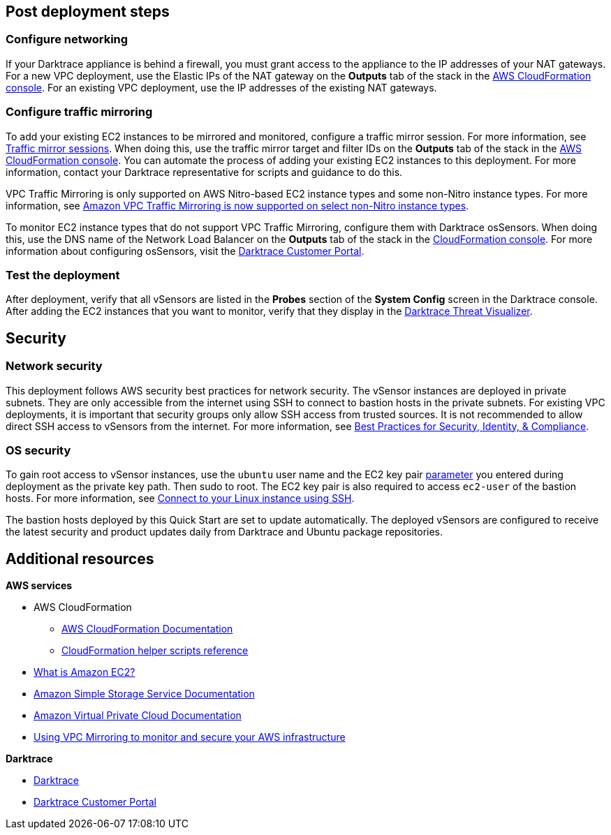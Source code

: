 // Add steps as necessary for accessing the software, post-configuration, and testing. Don’t include full usage instructions for your software, but add links to your product documentation for that information.
//Should any sections not be applicable, remove them

== Post deployment steps

=== Configure networking

If your Darktrace appliance is behind a firewall, you must grant access to the appliance to the IP addresses of your NAT gateways. For a new VPC deployment, use the Elastic IPs of the NAT gateway on the *Outputs* tab of the stack in the https://console.aws.amazon.com/cloudfront/home?[AWS CloudFormation console^]. For an existing VPC deployment, use the IP addresses of the existing NAT gateways.

//TODO: I don't see *NAT Gateway Elastic IPs* in cfn_outputs.png. I don't need a new screen shot, just confirm that if I say "For a new VPC deployment, use the Elastic IPs of the NAT gateway on the *Outputs* tab of the stack in the AWS CloudFormation console," this is correct.

=== Configure traffic mirroring

To add your existing EC2 instances to be mirrored and monitored, configure a traffic mirror session. For more information, see https://docs.aws.amazon.com/vpc/latest/mirroring/traffic-mirroring-session.html[Traffic mirror sessions^]. When doing this, use the traffic mirror target and filter IDs on the *Outputs* tab of the stack in the https://console.aws.amazon.com/cloudfront/home?[AWS CloudFormation console^]. You can automate the process of adding your existing EC2 instances to this deployment. For more information, contact your Darktrace representative for scripts and guidance to do this.

VPC Traffic Mirroring is only supported on AWS Nitro-based EC2 instance types and some non-Nitro instance types. For more information, see https://aws.amazon.com/about-aws/whats-new/2021/02/amazon-vpc-traffic-mirroring-supported-select-non-nitro-instance-types[Amazon VPC Traffic Mirroring is now supported on select non-Nitro instance types^]. 

To monitor EC2 instance types that do not support VPC Traffic Mirroring, configure them with Darktrace osSensors. When doing this, use the DNS name of the Network Load Balancer on the *Outputs* tab of the stack in the https://console.aws.amazon.com/cloudfront/home?[CloudFormation console^]. For more information about configuring osSensors, visit the https://customerportal.darktrace.com/login[Darktrace Customer Portal^].


=== Test the deployment

After deployment, verify that all vSensors are listed in the *Probes* section of the *System Config* screen in the Darktrace console. After adding the EC2 instances that you want to monitor, verify that they display in the https://www.darktrace.com/en/threat-visualization/[Darktrace Threat Visualizer^].

//TODO: Please review wording here^.


== Security
// Provide post-deployment best practices for using the technology on AWS, including considerations such as migrating data, backups, ensuring high performance, high availability, etc. Link to software documentation for detailed information.

=== Network security
This deployment follows AWS security best practices for network security. The vSensor instances are deployed in private subnets. They are only accessible from the internet using SSH to connect to bastion hosts in the private subnets. For existing VPC deployments, it is important that security groups only allow SSH access from trusted sources. It is not recommended to allow direct SSH access to vSensors from the internet. For more information, see https://aws.amazon.com/architecture/security-identity-compliance/?cards-all.sort-by=item.additionalFields.sortDate&cards-all.sort-order=desc&awsf.content-type=*all&awsf.methodology=*all[Best Practices for Security, Identity, & Compliance^].

=== OS security

To gain root access to vSensor instances, use the `ubuntu` user name and the EC2 key pair link:#_parameter_reference[parameter] you entered during deployment as the private key path. Then sudo to root. The EC2 key pair is also required to access `ec2-user` of the bastion hosts. For more information, see https://docs.aws.amazon.com/AWSEC2/latest/UserGuide/AccessingInstancesLinux.html[Connect to your Linux instance using SSH^].

The bastion hosts deployed by this Quick Start are set to update automatically. The deployed vSensors are configured to receive the latest security and product updates daily from Darktrace and Ubuntu package repositories.

== Additional resources

*AWS services*

- AWS CloudFormation

* https://aws.amazon.com/documentation/cloudformation/[AWS CloudFormation Documentation^]

* https://docs.aws.amazon.com/AWSCloudFormation/latest/UserGuide/cfn-helper-scripts-reference.html[CloudFormation helper scripts reference^]

- https://docs.aws.amazon.com/AWSEC2/latest/UserGuide/[What is Amazon EC2?^]

- https://aws.amazon.com/documentation/s3/[Amazon Simple Storage Service Documentation^]

- https://aws.amazon.com/documentation/vpc/[Amazon Virtual Private Cloud Documentation^]

- https://aws.amazon.com/blogs/networking-and-content-delivery/using-vpc-traffic-mirroring-to-monitor-and-secure-your-aws-infrastructure/[Using VPC Mirroring to monitor and secure your AWS infrastructure]



*Darktrace*

- https://darktrace.com[Darktrace^]

- https://customerportal.darktrace.com[Darktrace Customer Portal^]

